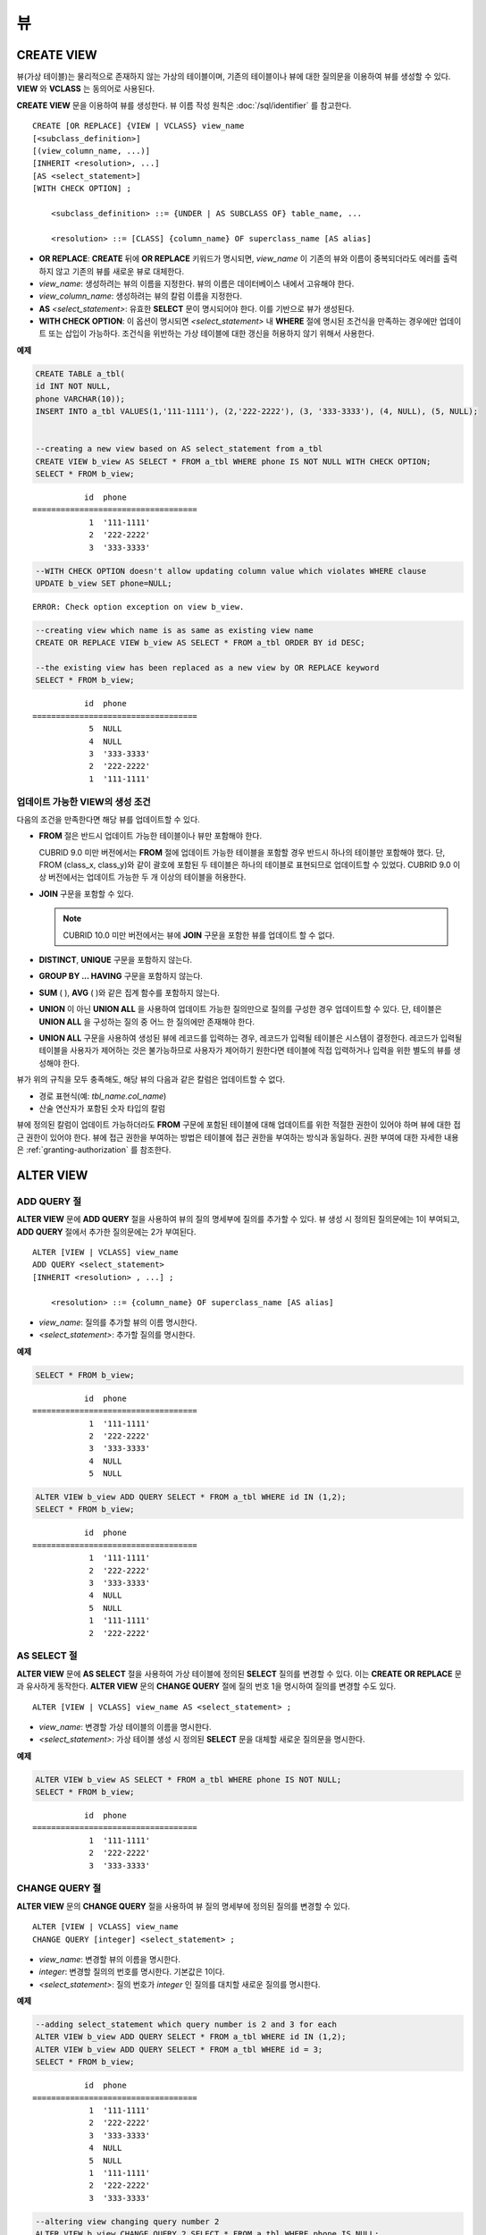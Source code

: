 **
뷰
**

CREATE VIEW
===========

뷰(가상 테이블)는 물리적으로 존재하지 않는 가상의 테이블이며, 기존의 테이블이나 뷰에 대한 질의문을 이용하여 뷰를 생성할 수 있다. **VIEW** 와 **VCLASS** 는 동의어로 사용된다.

**CREATE VIEW** 문을 이용하여 뷰를 생성한다. 뷰 이름 작성 원칙은 :doc:`/sql/identifier` 를 참고한다.

::

    CREATE [OR REPLACE] {VIEW | VCLASS} view_name
    [<subclass_definition>]
    [(view_column_name, ...)]
    [INHERIT <resolution>, ...]
    [AS <select_statement>]
    [WITH CHECK OPTION] ;
                                    
        <subclass_definition> ::= {UNDER | AS SUBCLASS OF} table_name, ...
     
        <resolution> ::= [CLASS] {column_name} OF superclass_name [AS alias]

*   **OR REPLACE**: **CREATE** 뒤에 **OR REPLACE** 키워드가 명시되면, *view_name* 이 기존의 뷰와 이름이 중복되더라도 에러를 출력하지 않고 기존의 뷰를 새로운 뷰로 대체한다.

*   *view_name*: 생성하려는 뷰의 이름을 지정한다. 뷰의 이름은 데이터베이스 내에서 고유해야 한다.
*   *view_column_name*: 생성하려는 뷰의 칼럼 이름을 지정한다.
*   **AS** *<select_statement>*: 유효한 **SELECT** 문이 명시되어야 한다. 이를 기반으로 뷰가 생성된다.
*   **WITH CHECK OPTION**: 이 옵션이 명시되면 *<select_statement>* 내 **WHERE** 절에 명시된 조건식을 만족하는 경우에만 업데이트 또는 삽입이 가능하다. 조건식을 위반하는 가상 테이블에 대한 갱신을 허용하지 않기 위해서 사용한다.

**예제**

.. code-block:: sql

    CREATE TABLE a_tbl(
    id INT NOT NULL,
    phone VARCHAR(10));
    INSERT INTO a_tbl VALUES(1,'111-1111'), (2,'222-2222'), (3, '333-3333'), (4, NULL), (5, NULL);
     
     
    --creating a new view based on AS select_statement from a_tbl
    CREATE VIEW b_view AS SELECT * FROM a_tbl WHERE phone IS NOT NULL WITH CHECK OPTION;
    SELECT * FROM b_view;
     
::

               id  phone
    ===================================
                1  '111-1111'
                2  '222-2222'
                3  '333-3333'
     
.. code-block:: sql

    --WITH CHECK OPTION doesn't allow updating column value which violates WHERE clause
    UPDATE b_view SET phone=NULL;
     
::

    ERROR: Check option exception on view b_view.
     
     
.. code-block:: sql

    --creating view which name is as same as existing view name
    CREATE OR REPLACE VIEW b_view AS SELECT * FROM a_tbl ORDER BY id DESC;
     
    --the existing view has been replaced as a new view by OR REPLACE keyword
    SELECT * FROM b_view;
     
::

               id  phone
    ===================================
                5  NULL
                4  NULL
                3  '333-3333'
                2  '222-2222'
                1  '111-1111'

업데이트 가능한 VIEW의 생성 조건
--------------------------------

다음의 조건을 만족한다면 해당 뷰를 업데이트할 수 있다.

*   **FROM** 절은 반드시 업데이트 가능한 테이블이나 뷰만 포함해야 한다.

    CUBRID 9.0 미만 버전에서는 **FROM** 절에 업데이트 가능한 테이블을 포함할 경우 반드시 하나의 테이블만 포함해야 했다. 단, FROM (class_x, class_y)와 같이 괄호에 포함된 두 테이블은 하나의 테이블로 표현되므로 업데이트할 수 있었다. CUBRID 9.0 이상 버전에서는 업데이트 가능한 두 개 이상의 테이블을 허용한다.
    
*   **JOIN** 구문을 포함할 수 있다.

    .. note:: CUBRID 10.0 미만 버전에서는 뷰에 **JOIN** 구문을 포함한 뷰를 업데이트 할 수 없다.

*   **DISTINCT**, **UNIQUE** 구문을 포함하지 않는다.
*   **GROUP BY ... HAVING** 구문을 포함하지 않는다.
*   **SUM** ( ), **AVG** ( )와 같은 집계 함수를 포함하지 않는다.
*   **UNION** 이 아닌 **UNION ALL** 을 사용하여 업데이트 가능한 질의만으로 질의를 구성한 경우 업데이트할 수 있다. 단, 테이블은 **UNION ALL** 을 구성하는 질의 중 어느 한 질의에만 존재해야 한다.
*   **UNION ALL** 구문을 사용하여 생성된 뷰에 레코드를 입력하는 경우, 레코드가 입력될 테이블은 시스템이 결정한다. 레코드가 입력될 테이블을 사용자가 제어하는 것은 불가능하므로 사용자가 제어하기 원한다면 테이블에 직접 입력하거나 입력을 위한 별도의 뷰를 생성해야 한다.

뷰가 위의 규칙을 모두 충족해도, 해당 뷰의 다음과 같은 칼럼은 업데이트할 수 없다.

*   경로 표현식(예: *tbl_name.col_name*)
*   산술 연산자가 포함된 숫자 타입의 칼럼

뷰에 정의된 칼럼이 업데이트 가능하더라도 **FROM** 구문에 포함된 테이블에 대해 업데이트를 위한 적절한 권한이 있어야 하며 뷰에 대한 접근 권한이 있어야 한다. 뷰에 접근 권한을 부여하는 방법은 테이블에 접근 권한을 부여하는 방식과 동일하다. 권한 부여에 대한 자세한 내용은 :ref:`granting-authorization` 를 참조한다.

ALTER VIEW
==========

ADD QUERY 절
------------

**ALTER VIEW** 문에 **ADD QUERY** 절을 사용하여 뷰의 질의 명세부에 질의를 추가할 수 있다. 뷰 생성 시 정의된 질의문에는 1이 부여되고, **ADD QUERY** 절에서 추가한 질의문에는 2가 부여된다. ::

    ALTER [VIEW | VCLASS] view_name
    ADD QUERY <select_statement>
    [INHERIT <resolution> , ...] ;
     
        <resolution> ::= {column_name} OF superclass_name [AS alias]

*   *view_name*: 질의를 추가할 뷰의 이름 명시한다.
*   *<select_statement>*: 추가할 질의를 명시한다.

**예제**

.. code-block:: sql

    SELECT * FROM b_view;
     
::

               id  phone
    ===================================
                1  '111-1111'
                2  '222-2222'
                3  '333-3333'
                4  NULL
                5  NULL
     
.. code-block:: sql
     
    ALTER VIEW b_view ADD QUERY SELECT * FROM a_tbl WHERE id IN (1,2);
    SELECT * FROM b_view;
     
::

               id  phone
    ===================================
                1  '111-1111'
                2  '222-2222'
                3  '333-3333'
                4  NULL
                5  NULL
                1  '111-1111'
                2  '222-2222'

AS SELECT 절
------------

**ALTER VIEW** 문에 **AS SELECT** 절을 사용하여 가상 테이블에 정의된 **SELECT** 질의를 변경할 수 있다. 이는 **CREATE OR REPLACE** 문과 유사하게 동작한다. **ALTER VIEW** 문의 **CHANGE QUERY** 절에 질의 번호 1을 명시하여 질의를 변경할 수도 있다. ::

    ALTER [VIEW | VCLASS] view_name AS <select_statement> ;

*   *view_name*: 변경할 가상 테이블의 이름을 명시한다.
*   *<select_statement>*: 가상 테이블 생성 시 정의된 **SELECT** 문을 대체할 새로운 질의문을 명시한다.

**예제**

.. code-block:: sql

    ALTER VIEW b_view AS SELECT * FROM a_tbl WHERE phone IS NOT NULL;
    SELECT * FROM b_view;
     
::

               id  phone
    ===================================
                1  '111-1111'
                2  '222-2222'
                3  '333-3333'

CHANGE QUERY 절
---------------

**ALTER VIEW** 문의 **CHANGE QUERY** 절을 사용하여 뷰 질의 명세부에 정의된 질의를 변경할 수 있다. ::

    ALTER [VIEW | VCLASS] view_name
    CHANGE QUERY [integer] <select_statement> ;
    
*   *view_name*: 변경할 뷰의 이름을 명시한다.
*   *integer*: 변경할 질의의 번호를 명시한다. 기본값은 1이다.
*   *<select_statement>*: 질의 번호가 *integer* 인 질의를 대치할 새로운 질의를 명시한다.

**예제**

.. code-block:: sql

    --adding select_statement which query number is 2 and 3 for each
    ALTER VIEW b_view ADD QUERY SELECT * FROM a_tbl WHERE id IN (1,2);
    ALTER VIEW b_view ADD QUERY SELECT * FROM a_tbl WHERE id = 3;
    SELECT * FROM b_view;
     
::

               id  phone
    ===================================
                1  '111-1111'
                2  '222-2222'
                3  '333-3333'
                4  NULL
                5  NULL
                1  '111-1111'
                2  '222-2222'
                3  '333-3333'
     
.. code-block:: sql

    --altering view changing query number 2
    ALTER VIEW b_view CHANGE QUERY 2 SELECT * FROM a_tbl WHERE phone IS NULL;
    SELECT * FROM b_view;
     
::

               id  phone
    ===================================
                1  '111-1111'
                2  '222-2222'
                3  '333-3333'
                4  NULL
                5  NULL
                4  NULL
                5  NULL
                3  '333-3333'

DROP QUERY 절
-------------

**ALTER VIEW** 문의 **DROP QUERY** 예약어를 이용하여 뷰 질의 명세부에 정의된 질의를 삭제할 수 있다.

**예제**

.. code-block:: sql

    ALTER VIEW b_view DROP QUERY 2,3;
    SELECT * FROM b_view;
     
::

               id  phone
    ===================================
                1  '111-1111'
                2  '222-2222'
                3  '333-3333'
                4  NULL
                5  NULL

DROP VIEW
=========

뷰는 **DROP VIEW** 문을 이용하여 삭제할 수 있다. 뷰를 삭제하는 방법은 일반 테이블을 삭제하는 방법과 동일하다. IF EXISTS 절을 함께 사용하면 해당 뷰가 존재하지 않더라도 에러가 발생하지 않는다. ::

    DROP [VIEW | VCLASS] [IF EXISTS] view_name [{ ,view_name , ... }] ;

*   *view_name* : 삭제하려는 뷰의 이름을 지정한다.

**예제**

.. code-block:: sql

    DROP VIEW b_view;

RENAME VIEW
===========

뷰의 이름은 **RENAME VIEW** 문을 사용하여 변경할 수 있다. ::

    RENAME [VIEW | VCLASS] old_view_name {AS | TO} new_view_name[, old_view_name {AS | TO} new_view_name, ...] ;

*   *old_view_name* : 변경할 뷰의 이름을 지정한다.
*   *new_view_name* : 뷰의 새로운 이름을 지정한다.

**예제**

다음은 *game_2004* 뷰의 이름을 *info_2004* 로 변경하는 예제이다.

.. code-block:: sql

    RENAME VIEW game_2004 AS info_2004;

